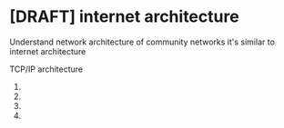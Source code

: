 * [DRAFT] internet architecture
Understand network architecture of community networks it's similar to internet architecture

TCP/IP architecture
1. 
2. 
3. 
4. 

